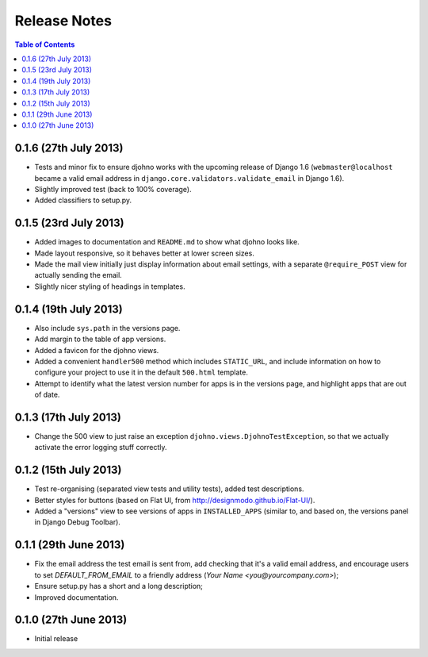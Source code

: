 Release Notes
*************

.. contents:: Table of Contents
   :local:

0.1.6 (27th July 2013)
======================

* Tests and minor fix to ensure djohno works with the upcoming release
  of Django 1.6 (``webmaster@localhost`` became a valid email address
  in ``django.core.validators.validate_email`` in Django 1.6).
* Slightly improved test (back to 100% coverage).
* Added classifiers to setup.py.

0.1.5 (23rd July 2013)
======================

* Added images to documentation and ``README.md`` to show what djohno
  looks like.
* Made layout responsive, so it behaves better at lower screen sizes.
* Made the mail view initially just display information about email
  settings, with a separate ``@require_POST`` view for actually
  sending the email.
* Slightly nicer styling of headings in templates.

0.1.4 (19th July 2013)
======================

* Also include ``sys.path`` in the versions page.
* Add margin to the table of app versions.
* Added a favicon for the djohno views.
* Added a convenient ``handler500`` method which includes
  ``STATIC_URL``, and include information on how to configure your
  project to use it in the default ``500.html`` template.
* Attempt to identify what the latest version number for apps is in
  the versions page, and highlight apps that are out of date.

0.1.3 (17th July 2013)
======================

* Change the 500 view to just raise an exception
  ``djohno.views.DjohnoTestException``, so that we actually activate
  the error logging stuff correctly.

0.1.2 (15th July 2013)
======================

* Test re-organising (separated view tests and utility tests), added
  test descriptions.
* Better styles for buttons (based on Flat UI, from
  http://designmodo.github.io/Flat-UI/).
* Added a "versions" view to see versions of apps in
  ``INSTALLED_APPS`` (similar to, and based on, the versions panel in
  Django Debug Toolbar).

0.1.1 (29th June 2013)
======================

* Fix the email address the test email is sent from, add checking that
  it's a valid email address, and encourage users to set
  `DEFAULT_FROM_EMAIL` to a friendly address (`Your Name
  <you@yourcompany.com>`);
* Ensure setup.py has a short and a long description;
* Improved documentation.

0.1.0 (27th June 2013)
======================

* Initial release
